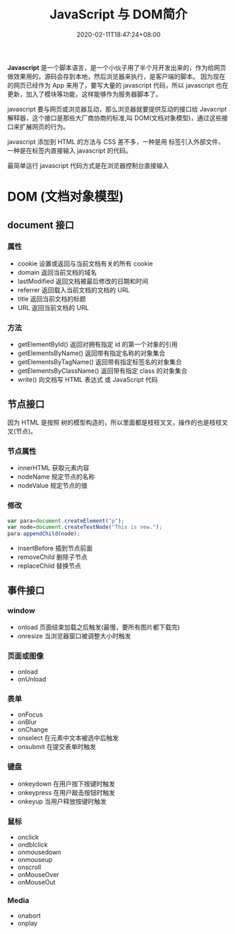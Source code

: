 #+TITLE: JavaScript 与 DOM简介
#+TAGS[]: JavaScript 
#+CATEGORIES[]: 技术
#+DESCRIPTION: JavaScript 简介
#+DATE: 2020-02-11T18:47:24+08:00
#+draft: true

*Javascript* 是一个脚本语言，是一个小伙子用了半个月开发出来的，作为给网页做效果用的，源码会存到本地，然后浏览器来执行，是客户端的脚本。
因为现在的网页已经作为 App 来用了，要写大量的 javascript 代码，所以 javascript 也在更新，加入了模块等功能，这样能够作为服务器脚本了。

# more
javascript 要与网页或浏览器互动，那么浏览器就要提供互动的接口给 Javacript 解释器，这个接口是那些大厂商协商的标准,叫 DOM(文档对象模型)，通过这些接口来扩展网页的行为。

javascript 添加到 HTML 的方法与 CSS 差不多，一种是用 标签引入外部文件，一种是在标签内直接输入 javascript 的代码。

最简单运行 javascript 代码方式是在浏览器控制台直接输入

* DOM (文档对象模型)
** document  接口
*** 属性
    - cookie        设置或返回与当前文档有关的所有 cookie 
    - domain        返回当前文档的域名                    
    - lastModified  返回文档被最后修改的日期和时间        
    - referrer      返回载入当前文档的文档的 URL          
    - title         返回当前文档的标题                    
    - URL           返回当前文档的 URL                    
*** 方法
    - getElementById()          返回对拥有指定 id 的第一个对象的引用                                        
    - getElementsByName()       返回带有指定名称的对象集合 	                                               
    - getElementsByTagName()    返回带有指定标签名的对象集合                                                
    - getElementsByClassName()  返回带有指定 class 的对象集合                                               
    - write()                   向文档写 HTML 表达式 或 JavaScript 代码                                     
** 节点接口
   因为 HTML 是按照 树的模型构造的，所以里面都是枝枝叉叉，操作的也是枝枝叉叉(节点)。
*** 节点属性
    - innerHTML  获取元素内容   
    - nodeName   规定节点的名称 
    - nodeValue  规定节点的值   

*** 修改
    #+begin_src js
      var para=document.createElement("p");
      var node=document.createTextNode("This is new.");
      para.appendChild(node);
    #+end_src
    
    - insertBefore 插到节点前面
    - removeChild 删除子节点
    - replaceChild 替换节点
** 事件接口
*** window 
    - onload    页面结束加载之后触发(最慢，要所有图片都下载完)    
    - onresize  当浏览器窗口被调整大小时触发                     
*** 页面或图像
    - onload 
    - onUnload
*** 表单
    - onFocus
    - onBlur 
    - onChange
    - onselect      在元素中文本被选中后触发            
    - onsubmit     在提交表单时触发                   
*** 键盘
    - onkeydown   在用户按下按键时触发 
    - onkeypress  在用户敲击按钮时触发 
    - onkeyup     当用户释放按键时触发 
*** 鼠标
    - onclick
    - ondblclick
    - onmousedown
    - onmouseup 
    - onscroll
    - onMouseOver 
    - onMouseOut
*** Media 
    - onabort
    - onplay

